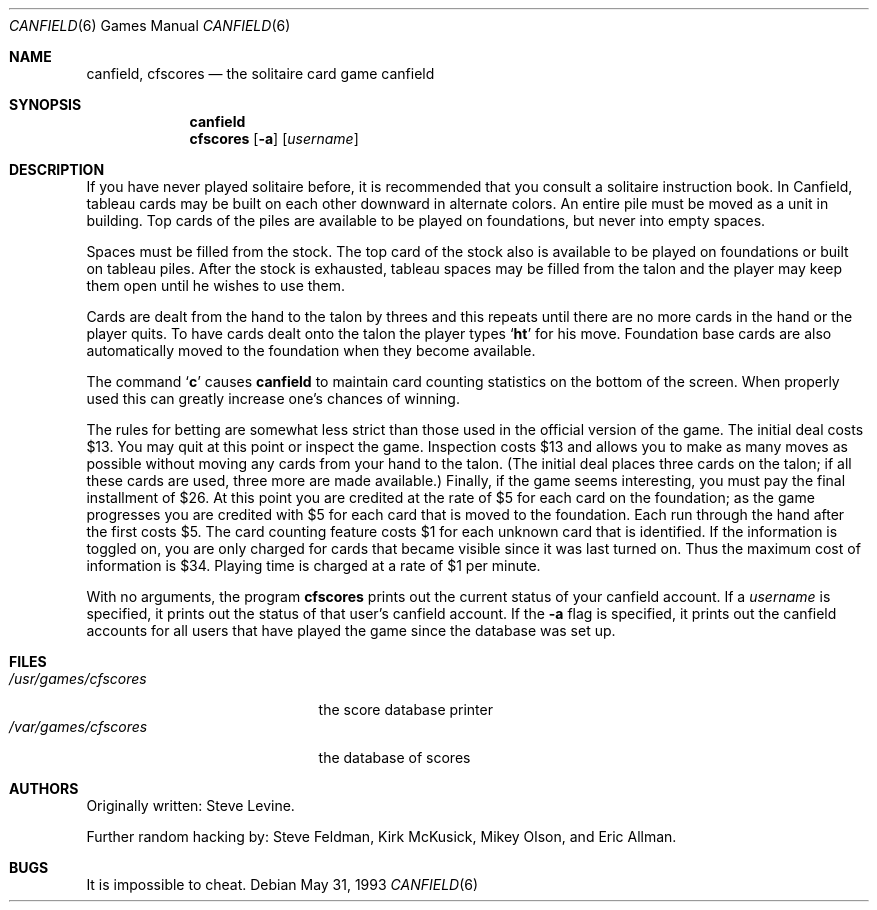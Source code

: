 .\"	$OpenBSD: src/games/canfield/canfield/canfield.6,v 1.5 2001/06/06 20:52:17 pjanzen Exp $
.\"	$NetBSD: canfield.6,v 1.4 1995/03/21 15:08:30 cgd Exp $
.\"
.\" Copyright (c) 1983, 1993
.\"	The Regents of the University of California.  All rights reserved.
.\"
.\" Redistribution and use in source and binary forms, with or without
.\" modification, are permitted provided that the following conditions
.\" are met:
.\" 1. Redistributions of source code must retain the above copyright
.\"    notice, this list of conditions and the following disclaimer.
.\" 2. Redistributions in binary form must reproduce the above copyright
.\"    notice, this list of conditions and the following disclaimer in the
.\"    documentation and/or other materials provided with the distribution.
.\" 3. All advertising materials mentioning features or use of this software
.\"    must display the following acknowledgement:
.\"	This product includes software developed by the University of
.\"	California, Berkeley and its contributors.
.\" 4. Neither the name of the University nor the names of its contributors
.\"    may be used to endorse or promote products derived from this software
.\"    without specific prior written permission.
.\"
.\" THIS SOFTWARE IS PROVIDED BY THE REGENTS AND CONTRIBUTORS ``AS IS'' AND
.\" ANY EXPRESS OR IMPLIED WARRANTIES, INCLUDING, BUT NOT LIMITED TO, THE
.\" IMPLIED WARRANTIES OF MERCHANTABILITY AND FITNESS FOR A PARTICULAR PURPOSE
.\" ARE DISCLAIMED.  IN NO EVENT SHALL THE REGENTS OR CONTRIBUTORS BE LIABLE
.\" FOR ANY DIRECT, INDIRECT, INCIDENTAL, SPECIAL, EXEMPLARY, OR CONSEQUENTIAL
.\" DAMAGES (INCLUDING, BUT NOT LIMITED TO, PROCUREMENT OF SUBSTITUTE GOODS
.\" OR SERVICES; LOSS OF USE, DATA, OR PROFITS; OR BUSINESS INTERRUPTION)
.\" HOWEVER CAUSED AND ON ANY THEORY OF LIABILITY, WHETHER IN CONTRACT, STRICT
.\" LIABILITY, OR TORT (INCLUDING NEGLIGENCE OR OTHERWISE) ARISING IN ANY WAY
.\" OUT OF THE USE OF THIS SOFTWARE, EVEN IF ADVISED OF THE POSSIBILITY OF
.\" SUCH DAMAGE.
.\"
.\"	@(#)canfield.6	8.1 (Berkeley) 5/31/93
.\"
.Dd May 31, 1993
.Dt CANFIELD 6
.Os
.Sh NAME
.Nm canfield ,
.Nm cfscores
.Nd the solitaire card game canfield
.Sh SYNOPSIS
.Nm canfield
.Nm cfscores
.Op Fl a
.Op Ar username
.Sh DESCRIPTION
If you have never played solitaire before, it is recommended
that you consult a solitaire instruction book. In
Canfield, tableau cards may be built on each other downward
in alternate colors. An entire pile must be moved as a unit
in building. Top cards of the piles are available
to be played on foundations, but never into empty spaces.
.Pp
Spaces must be filled from the stock. The top card of
the stock also is available to be played on foundations or
built on tableau piles. After the stock is exhausted,
tableau spaces may be filled from the talon and the player may
keep them open until he wishes to use them.
.Pp
Cards are dealt from the hand to the talon by threes
and this repeats until there are no more cards in the hand
or the player quits. To have cards dealt onto the talon the
player types
.Sq Ic ht
for his move. Foundation base cards are
also automatically moved to the foundation when they become
available.
.Pp
The command
.Sq Ic c
causes
.Nm canfield
to maintain card counting statistics
on the bottom of the screen.
When properly used this can greatly increase one's chances of
winning.
.Pp
The rules for betting are somewhat less strict than
those used in the official version of the game.
The initial deal costs $13.
You may quit at this point or inspect the game.
Inspection costs $13 and allows you to make as many
moves as possible without moving any cards from your hand
to the talon.
(The initial deal places three cards on the talon;
if all these cards are used,
three more are made available.)
Finally, if the game seems interesting,
you must pay the final installment of $26.
At this point you are
credited at the rate of $5 for each card on the foundation;
as the game progresses you are credited with $5 for each
card that is moved to the foundation.
Each run through the hand after the first costs $5.
The card counting feature
costs $1 for each unknown card that is identified.
If the information is toggled on,
you are only charged for cards
that became visible since it was last turned on.
Thus the maximum cost of information is $34.
Playing time is charged at a rate of $1 per minute.
.Pp
With no arguments, the program
.Nm cfscores
prints out the current status of your canfield account.
If a
.Ar username
is specified,
it prints out the status of that user's canfield account.
If the
.Fl a
flag is specified,
it prints out the canfield accounts for all users that have
played the game since the database was set up.
.Sh FILES
.Bl -tag -width /usr/games/cfscores -compact
.It Pa /usr/games/cfscores
the score database printer
.It Pa /var/games/cfscores
the database of scores
.El
.Sh AUTHORS
Originally written: Steve Levine.
.Pp
Further random hacking by: Steve Feldman, Kirk McKusick,
Mikey Olson, and Eric Allman.
.Sh BUGS
It is impossible to cheat.
